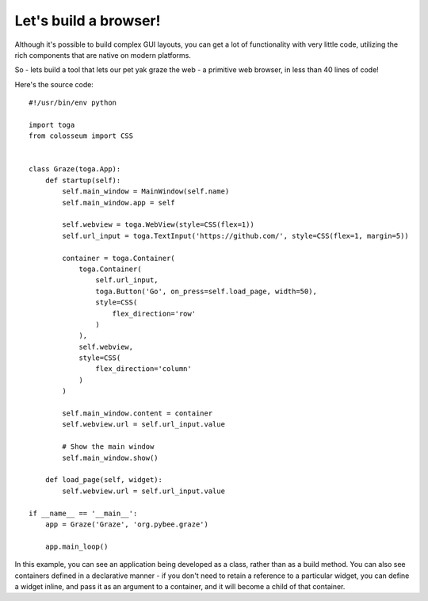 ======================
Let's build a browser!
======================

Although it's possible to build complex GUI layouts, you can get a lot
of functionality with very little code, utilizing the rich components that
are native on modern platforms.

So - lets build a tool that lets our pet yak graze the web - a primitive
web browser, in less than 40 lines of code!

.. image:: screenshots/tutorial-3.png

Here's the source code::

    #!/usr/bin/env python

    import toga
    from colosseum import CSS


    class Graze(toga.App):
        def startup(self):
            self.main_window = MainWindow(self.name)
            self.main_window.app = self

            self.webview = toga.WebView(style=CSS(flex=1))
            self.url_input = toga.TextInput('https://github.com/', style=CSS(flex=1, margin=5))

            container = toga.Container(
                toga.Container(
                    self.url_input,
                    toga.Button('Go', on_press=self.load_page, width=50),
                    style=CSS(
                        flex_direction='row'
                    )
                ),
                self.webview,
                style=CSS(
                    flex_direction='column'
                )
            )

            self.main_window.content = container
            self.webview.url = self.url_input.value

            # Show the main window
            self.main_window.show()

        def load_page(self, widget):
            self.webview.url = self.url_input.value

    if __name__ == '__main__':
        app = Graze('Graze', 'org.pybee.graze')

        app.main_loop()

In this example, you can see an application being developed as a class, rather
than as a build method. You can also see containers defined in a declarative
manner - if you don't need to retain a reference to a particular widget, you
can define a widget inline, and pass it as an argument to a container, and it
will become a child of that container.
